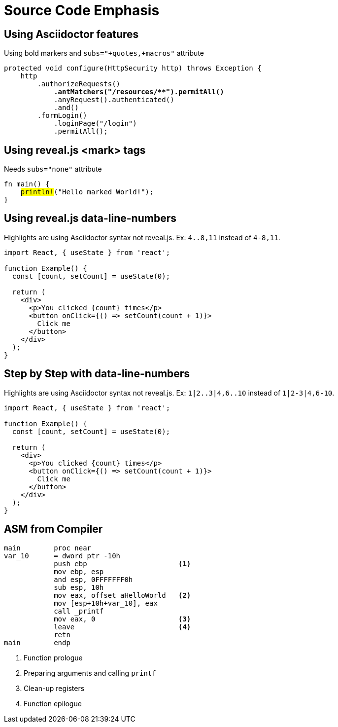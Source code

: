 // .source-emphasis
// Demonstration of highlighting portions of source
// :include: //div[@class="slides"]
// :header_footer:
= Source Code Emphasis
:icons: font
:source-highlighter: highlightjs
:highlightjs-languages: x86asm
:customcss: source-emphasis.css
:revealjs_hash: yes
:revealjs_height: 1080
:revealjs_width: 1920

== Using Asciidoctor features

Using bold markers and `subs="+quotes,+macros"` attribute

[source,java,subs="+quotes,+macros"]
----
protected void configure(HttpSecurity http) throws Exception {
    http
        .authorizeRequests()
            **.antMatchers("/resources/$$**$$").permitAll()**
            .anyRequest().authenticated()
            .and()
        .formLogin()
            .loginPage("/login")
            .permitAll();
----

== Using reveal.js <mark> tags

Needs `subs="none"` attribute

[source, rust, subs="none"]
----
fn main() {
    <mark>println!</mark>("Hello marked World!");
}
----


== Using reveal.js data-line-numbers

// This example was taken from Reveal.js README
// https://github.com/hakimel/reveal.js/blob/master/README.md#line-numbers--highlights

Highlights are using Asciidoctor syntax not reveal.js.
Ex: `4..8,11` instead of `4-8,11`.

[source, javascript, highlight="4..8,11"]
----
import React, { useState } from 'react';

function Example() {
  const [count, setCount] = useState(0);

  return (
    <div>
      <p>You clicked {count} times</p>
      <button onClick={() => setCount(count + 1)}>
        Click me
      </button>
    </div>
  );
}
----

== Step by Step with data-line-numbers

// Requires reveal.js 3.9.0+
Highlights are using Asciidoctor syntax not reveal.js.
Ex: `1|2..3|4,6..10` instead of `1|2-3|4,6-10`.

[source, javascript, highlight="1|2..3|4,6..10"]
----
import React, { useState } from 'react';

function Example() {
  const [count, setCount] = useState(0);

  return (
    <div>
      <p>You clicked {count} times</p>
      <button onClick={() => setCount(count + 1)}>
        Click me
      </button>
    </div>
  );
}
----

== ASM from Compiler

[source.col2,x86asm,highlight="3..6|7..9|10|11,12"]
----
main        proc near
var_10      = dword ptr -10h
            push ebp                      <1>
            mov ebp, esp
            and esp, 0FFFFFFF0h
            sub esp, 10h
            mov eax, offset aHelloWorld   <2>
            mov [esp+10h+var_10], eax
            call _printf
            mov eax, 0                    <3>
            leave                         <4>
            retn
main        endp
----

[.col2]
--
<1> Function prologue
<2> Preparing arguments and calling `printf`
<3> Clean-up registers
<4> Function epilogue
--
